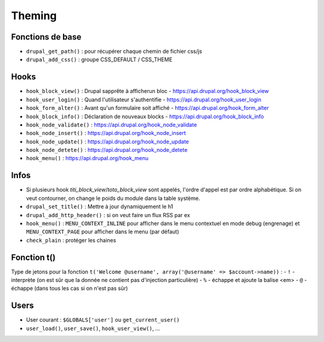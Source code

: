 Theming
=======

Fonctions de base
*****************

- ``drupal_get_path()`` : pour récupérer chaque chemin de fichier css/js
- ``drupal_add_css()`` : groupe CSS_DEFAULT / CSS_THEME

Hooks
*****

- ``hook_block_view()`` : Drupal sapprête à afficherun bloc - https://api.drupal.org/hook_block_view
- ``hook_user_login()`` : Quand l'utilisateur s'authentifie - https://api.drupal.org/hook_user_login
- ``hook_form_alter()`` : Avant qu'un formulaire soit affiché - https://api.drupal.org/hook_form_alter
- ``hook_block_info()`` : Déclaration de nouveaux blocks - https://api.drupal.org/hook_block_info
- ``hook_node_validate()`` : https://api.drupal.org/hook_node_validate
- ``hook_node_insert()`` : https://api.drupal.org/hook_node_insert
- ``hook_node_update()`` : https://api.drupal.org/hook_node_update
- ``hook_node_detete()`` : https://api.drupal.org/hook_node_detete
- ``hook_menu()`` : https://api.drupal.org/hook_menu

Infos
*****

- Si plusieurs hook *titi_block_view*/*toto_block_view* sont appelés, l'ordre d'appel est par ordre alphabétique. Si on veut contourner, on change le poids du module dans la table système.
- ``drupal_set_title()`` : Mettre à jour dynamiquement le h1
- ``drupal_add_http_header()`` : si on veut faire un flux RSS par ex
- ``hook_menu()`` : ``MENU_CONTEXT_INLINE`` pour afficher dans le menu contextuel en mode debug (engrenage) et ``MENU_CONTEXT_PAGE`` pour afficher dans le menu (par défaut)
- ``check_plain`` : protéger les chaines

Fonction t()
************

Type de jetons pour la fonction ``t('Welcome @username', array('@username' => $account->name))`` :
- ``!`` - interprète (on est sûr que la donnée ne contient pas d'injection particulière)
- ``%`` - échappe et ajoute la balise <em>
- ``@`` - échappe (dans tous les cas si on n'est pas sûr)

Users
*****

- User courant : ``$GLOBALS['user']`` ou ``get_current_user()``
- ``user_load()``, ``user_save()``, ``hook_user_view()``, ...
